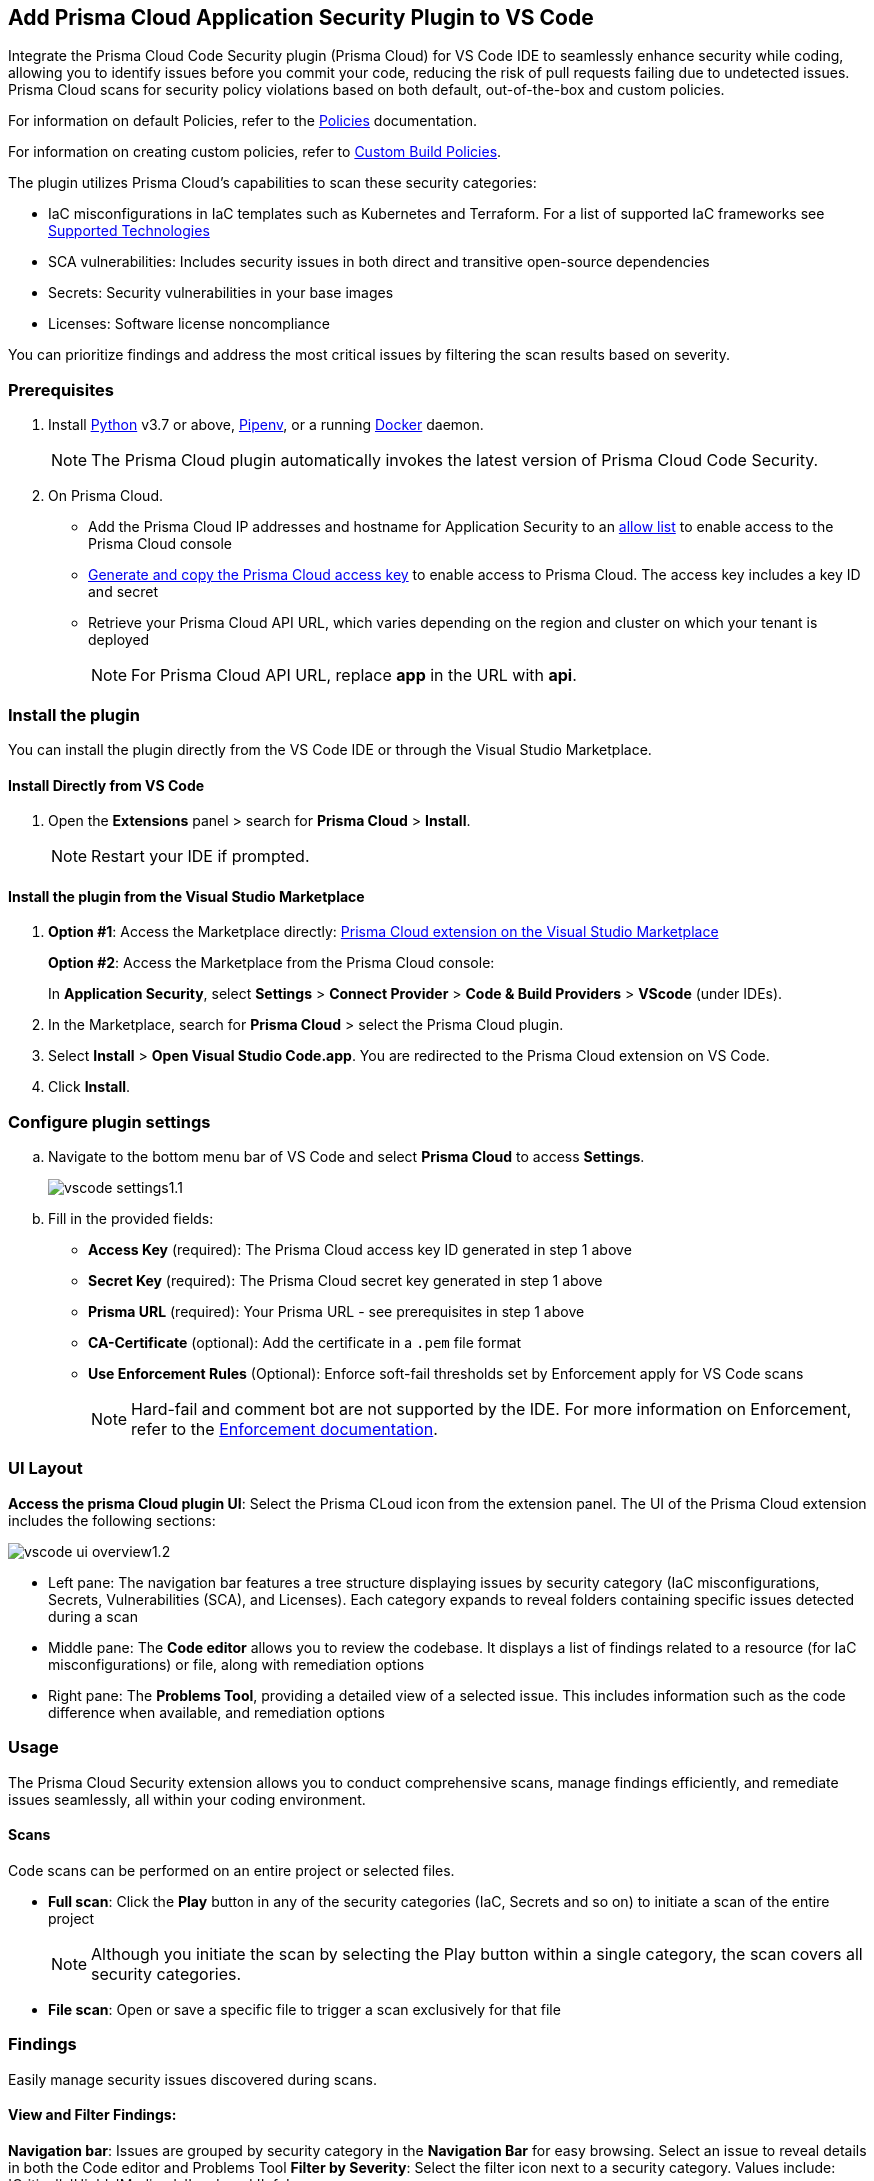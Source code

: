 :topic_type: task

[.task]
== Add Prisma Cloud Application Security Plugin to VS Code

Integrate the Prisma Cloud Code Security plugin (Prisma Cloud) for VS Code IDE to seamlessly enhance security while coding, allowing you to identify issues before you commit your code, reducing the risk of pull requests failing due to undetected issues. Prisma Cloud scans for security policy violations based on both default, out-of-the-box and custom policies.

For information on default Policies, refer to the https://docs.prismacloud.io/en/enterprise-edition/policy-reference/get-started-code-sec-policies/get-started-code-sec-policies[Policies] documentation.

For information on creating custom policies, refer to xref:../../../../governance/custom-build-policies/custom-build-policies.adoc[Custom Build Policies].

The plugin utilizes Prisma Cloud's capabilities to scan these security categories:

* IaC misconfigurations in IaC templates such as Kubernetes and Terraform. For a list of supported IaC frameworks see xref:../../../supported-technologies.adoc[Supported Technologies]
* SCA vulnerabilities: Includes security issues in both direct and transitive open-source dependencies
* Secrets: Security vulnerabilities in your base images
* Licenses: Software license noncompliance

You can prioritize findings and address the most critical issues by filtering the scan results based on severity.

=== Prerequisites

//[.procedure]

. Install https://www.python.org/downloads/[Python] v3.7 or above, https://docs.pipenv.org/[Pipenv], or a running https://www.docker.com/products/docker-desktop[Docker] daemon.
+
NOTE: The Prisma Cloud plugin automatically invokes the latest version of Prisma Cloud Code Security.

. On Prisma Cloud.
+
* Add the Prisma Cloud IP addresses and hostname for Application Security to an xref:../../../../get-started/console-prerequisites.adoc[allow list] to enable access to the Prisma Cloud console 
* xref:../../../../administration/create-access-keys.adoc[Generate and copy the Prisma Cloud access key] to enable access to Prisma Cloud. The access key includes a key ID and secret
* Retrieve your Prisma Cloud API URL, which varies depending on the region and cluster on which your tenant is deployed
+
NOTE: For Prisma Cloud API URL, replace *app* in the URL with *api*.


=== Install the plugin

You can install the plugin directly from the VS Code IDE or through the Visual Studio Marketplace.  

==== Install Directly from VS Code  

. Open the *Extensions* panel > search for *Prisma Cloud* > *Install*.
+
NOTE: Restart your IDE if prompted.

==== Install the plugin from the Visual Studio Marketplace

. *Option #1*: Access the Marketplace directly: https://marketplace.visualstudio.com/items?itemName=PrismaCloud.prisma-cloud[Prisma Cloud extension on the Visual Studio Marketplace]
+
*Option #2*: Access the Marketplace from the Prisma Cloud console: 
+
In *Application Security*, select *Settings* > *Connect Provider* > *Code & Build Providers* > *VScode* (under IDEs).

. In the Marketplace, search for *Prisma Cloud* > select the Prisma Cloud plugin.

. Select *Install* > *Open Visual Studio Code.app*.
You are redirected to the Prisma Cloud extension on VS Code.
. Click *Install*.

=== Configure plugin settings
.. Navigate to the bottom menu bar of VS Code and select *Prisma Cloud* to access *Settings*.
+
image::application-security/vscode-settings1.1.png[]

.. Fill in the provided fields:
+
* *Access Key* (required): The Prisma Cloud access key ID generated in step 1 above
* *Secret Key* (required): The Prisma Cloud secret key generated in step 1 above
* *Prisma URL* (required): Your Prisma URL - see prerequisites  in step 1 above
* *CA-Certificate* (optional): Add the certificate in a `.pem` file format
* *Use Enforcement Rules* (Optional): Enforce soft-fail thresholds set by Enforcement apply for VS Code scans
+
NOTE: Hard-fail and comment bot are not supported by the IDE. For more information on Enforcement, refer to the xref:../../../risk-management/monitor-and-manage-code-build/enforcement.adoc[Enforcement documentation].

=== UI Layout

*Access the prisma Cloud plugin UI*: Select the Prisma CLoud icon from the extension panel. The UI of the Prisma Cloud extension includes the following sections:

image::application-security/vscode-ui-overview1.2.png[]

* Left pane: The navigation bar features a tree structure displaying issues by security category (IaC misconfigurations, Secrets, Vulnerabilities (SCA), and Licenses). Each category expands to reveal folders containing specific issues detected during a scan
* Middle pane: The *Code editor* allows you to review the codebase. It displays a list of findings related to a resource (for IaC misconfigurations) or file, along with remediation options
* Right pane: The *Problems Tool*, providing a detailed view of a selected issue. This includes information such as the code difference when available, and remediation options 

=== Usage

The Prisma Cloud Security extension allows you to conduct comprehensive scans, manage findings efficiently, and remediate issues seamlessly, all within your coding environment.

==== Scans

Code scans can be performed on an entire project or selected files.

* *Full scan*: Click the *Play* button in any of the security categories (IaC, Secrets and so on) to initiate a  scan of the entire project
+
NOTE: Although you initiate the scan by selecting the Play button within a single category, the scan covers all security categories.

* *File scan*: Open or save a specific file to trigger a scan exclusively for that file

=== Findings

Easily manage security issues discovered during scans.

==== View and Filter Findings:

*Navigation bar*: Issues are grouped by security category in the *Navigation Bar* for easy browsing. Select an issue to reveal details in both the Code editor and Problems Tool 
*Filter by Severity*: Select the filter icon next to a security category. Values include: 'Critical', 'High', 'Medium', 'Low' amd 'Info' 

==== Understanding Findings:

* *Code Editor*: Red markers indicate the location of issues in code lines or resources. Hover for details and remediation options. Select *Console* to display the issue in more detail in the Problems Tool
+
image::application-security/vscode-editor-findings1.1.png[]

* *Problems Tool*: Provides a detailed view of selected issues, including available remediation options. You can access the Problems Tool by selecting an issue in the navigation bar or using the *Console* option in the Code editor
+
NOTE: Scroll down the Problem Tools pane to access remediation options
+
image::application-security/vscode-problemstool1.1.png[]

////
Issues detected during a scan are displayed in the navigation bar for easy access, grouped by security category. Selecting an issue reveals its details, context, impact, and a summary of the violating policies in both the Code editor and the Problems Tool. Both Code Editor and Problems Tool offer remediation options, including fix, suppress, or a link to documentation. The Problems Tool additionally provides expanded details about the issue. See <<#remediation,Remediation>> below for more information. 

Filter findings by category to narrow a search for the most critical issues that need to be addressed.

image::application-security/vscode-findings1.0.png[]

* In the *Navigation bar*: Findings are displayed according to a security category. Selecting a finding opens it in both the Code editor and the Problems Tool 
* In the *Code editor*: When issues are detected in a resource (for IaC) or in a file, a red mark or indicator is displayed in the code line next to the resource. Hover over the line starting with the resource to display a list of findings related to the particular resource, including the issue's context and impact, as well as available fixes. Selecting *Console* displays a detailed view of the issue in the Problems Tool. In addition, the navigation bar opens to the corresponding resource
+
NOTE: A resource block declares a resource of a given type with a given local name. The name is used to refer to this resource from elsewhere in the same Terraform module, but has no significance outside of the scope of a module.

* In the *Problems Tool*: Select a finding in the navigation bar to display the issue in detail in the Problems Tool including the type of available fixes. 

////

[#remediation]
==== Remediation

You can fix or suppress issues directly in both the *Code editor* or the *Problems Tool*. Options include *Fix*, *Suppress*, or *Documentation*. 

NOTE: Not all types of remediation are available for all issues.

==== Fixes

When selecting an issue in either the Code editor and Problems Tool, a suggested fix is displayed when available. Fixes are automatically applied to the code upon selection. The following list displays the type of fix available for the different categories of issues.


* *IaC misconfigurations*: The fix modifies the configuration
* *SCA vulnerabilities*: The fix bumps the package version. You can directly fix the specific CVE vulnerability that has been detected during the scan by upgrading the package to the version that includes a fix 
* *Secrets* issues: Follow the policy guidelines
* *License* mis-compliance: Follow the policy guidelines

==== Suppression

Suppress an issue to temporarily hide or ignore an issue without fixing it, allowing you to concentrate on more important issues. 

NOTE: The suppression is scoped to the file.

. Before you begin, enable *Developer Suppressions* on the console.
.. In *Application Security*, select *Settings* > *Application Security* under Configure in the left navbar
.. Scroll down to *Developer Suppressions* and toggle the button *ON*.
. In VS Code, select an issue from the Navigation bar > *Suppress* from either the Code editor or Problems Tool.
. Provide a justification for the suppression.
+
NOTE: The justification will be added as a commented annotation to your source code.

After suppressing an issue, the file will not be scanned for two minutes. This is to prevent the issue from being re-triggered. Saving the file during the hold period will not trigger a scan.

For more information on Suppression, refer to the xref:../../../risk-management/monitor-and-manage-code-build/suppress-code-issues.adoc[Suppression] documentation.

==== Documentation

If automated fixes are not available, policy documentation can provide guidance on how to address the issue:
Select an issue > *Documentation*.
You are redirected to the relevant policy documentation which includes suggested guidelines on how to solve the issue.



////
=== Manage Findings

You can manage findings using either the *Code editor* or the *Problems Tool*. Options include applying a fix when available, suppressing an issue or referring to the documentation for mitigation.

====  Manage Findings in the Code editor

. Select a finding in the Navigation bar.
+
A description of the issue and remediation options are displayed in the Code Editor.
. Hover over a resource in the code editor > Select an issue from the list that is displayed.
+
image::application-security/vscode-editor.png[]

. Select a remediation option from the available choices.  
+
See Remediation below for more details.

==== Manage Findings in the Problems Tool

. Select a finding in the Navigation bar.
+
A description of the issue and remediation options are displayed in the Problems Tool. 
. Select a remediation option from the available choices. 
+
See Remediation below for more details.

=== Remediation

You can fix or suppress issues directly in both the *Code editor* or the *Problems Tool*. Not all types of remediation are available for all issues. In addition, you can refer to the linked documentation for mitigating detected issues.

==== Fixes

When selecting an issue in both the Code editor and Problems Tool, a suggested fix is displayed when available. Fixes are applied directly to the code. The following list displays the categories of issues that can be fixed, and the type of remediation that can be applied to each issue.

* *IaC* misconfigurations: The fix modifies the configuration
* *SCA* vulnerabilities: The fix bumps the package version. You can directly fix the specific CVE vulnerability that has been detected during the scan by upgrading the package to the version that includes a fix.  
* *Secrets* issues: Follow the policy guidelines
* *License* mis-compliance: Follow the policy guidelines

==== Suppression

Suppress an issue to temporarily hide or ignore an issue without fixing it, allowing you to concentrate on more important issues.  

NOTE: The suppression is scoped to the file.

. Enable the *Developer Suppressions* parameter: Select *Settings* > *Code Security Configuration* settings > toggle the *Developer Suppressions* parameter *ON*.
. Select an issue > *Suppress* from either the Code editor or Problems Tool.
. Provide a justification for the suppression.
+
NOTE: The justification will be added as a commented annotation to your source code.

After suppressing an issue, the file is not scanned for two minutes. This is to prevent the issue from being re-triggered. Saving the file during the hold period will not trigger a scan. 

For more information on Suppression, refer to the ../../risk-management/monitor-and-manage-code-build/suppress-code-issues.adoc[Suppression] documentation. 

==== Documentation

If automated fixes are not available, policy documentation can provide guidance on how to address the issue: 
Select an issue > *Documentation*.
You are redirected to the relevant policy documentation which includes suggested guidelines on how to solve the issue.
////

////
. On the Prisma Cloud console.
.. In Application Security, select *Home* > *Settings* > *Connect Provider* > *Code & Build Providers*.
+
image::application-security/connect-provider-menu.png[]

.. Select *VS Code* (under IDEs) in the catalog that is displayed.
+
image::application-security/connect-provider.png[]
+
You are directed to Visual Studio Code Marketplace.

. Install and enable Prisma Cloud Code Security on VS Code.

.. Select *Install > Continue > Open Visual Studio Code* and then select *Install*.
+
You can also access VS Code directly from your system and access the Prisma Cloud plugin from *Extensions* and then search for the Prisma Cloud plugin.


. Configure the Prisma Cloud plugin on VS Code.

.. Select *Extension > Extension Settings*.
.. Add your Prisma Cloud application API for *Prisma Cloud:Prisma URL* for example *https://api.prismacloud.io*.

.. Add your Prisma Cloud access key and secret key as *"Access Key::Secret Key"* for *Checkov:Token*.
+
You can optionally choose to add a custom CA-Certificate and enter the certificate path to configure for *Prisma Cloud:Certificate*. Ensure your CA-Certificate is in `.pem` format.
+
A Prisma Cloud Code Security scan runs each time you access a file on VS Code.

. Fix scanned files for policy misconfiguration in build-time checks.

.. Select a file. Prisma Cloud runs an immediate scan on the file.

.. View the highlighted policy misconfiguration inline.
+
image::application-security/vscode-9.png[]

.. Select *Quick Fix* to fix the misconfiguration inline.
+
You can optionally select *View Problem* to know more about the misconfiguration.
+
image::application-security/vscode-10.png[]
+
Each misconfiguration has details on the policy violation and guidelines to fix the policy. See xref:../../../../governance.adoc[here] for more about each of misconfigurations in all supported environments. 
////
////
=== Troubleshoot Logs

In case of a Prisma Cloud scan fail, you can access VS Code logs to know see more details.

. Access VS Code *Command Palette* or enter *Ctrl + Shift + P* for Windows or *Cmd + Shift + P* for Mac > run: `Developer: Open Extensions Logs Folder` > search for *Prisma Cloud*.
////
